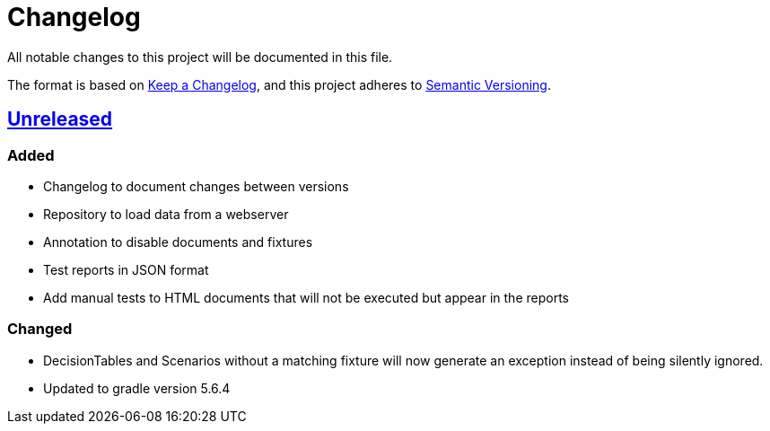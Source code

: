 = Changelog

All notable changes to this project will be documented in this file.

The format is based on https://keepachangelog.com/en/1.0.0[Keep a Changelog],
and this project adheres to https://semver.org/spec/v2.0.0.html[Semantic Versioning].

== link:++https://gilbert.informatik.uni-stuttgart.de/enpro-ws2019-20/enpro-livingdoc/compare/b81fe455...master++[Unreleased]

=== Added

- Changelog to document changes between versions
- Repository to load data from a webserver
- Annotation to disable documents and fixtures
- Test reports in JSON format
- Add manual tests to HTML documents that will not be executed but appear in the reports

=== Changed

- DecisionTables and Scenarios without a matching fixture will now
  generate an exception instead of being silently ignored.
- Updated to gradle version 5.6.4
